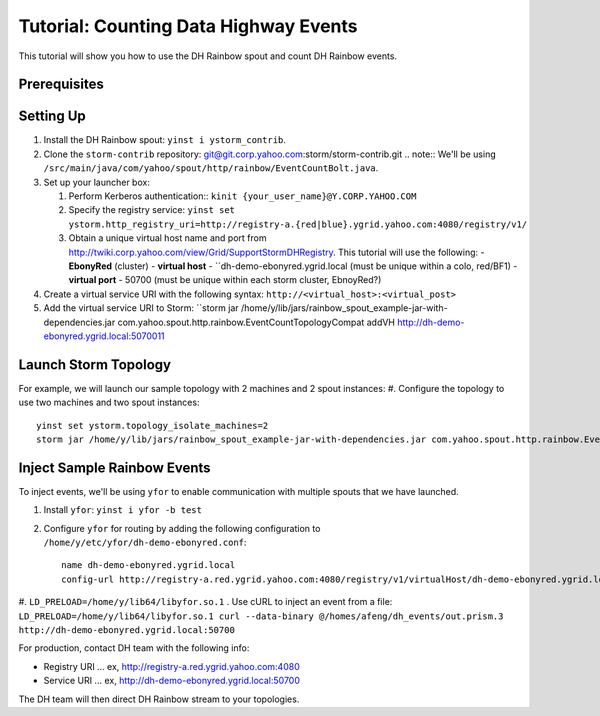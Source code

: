 ======================================
Tutorial: Counting Data Highway Events
======================================

This tutorial will show you how to use the DH Rainbow spout and
count DH Rainbow events.  

.. images:: images/dh_rb-event_count_bolt.jpg
   :height: 100px
   :width: 200 px
   :scale: 100 %
   :alt: Schematic diagram for the DH Rainbow spout and the event count bolt.
   :align: left

.. See http://tiny.corp.yahoo.com/3qM6Bg

Prerequisites
=============

Setting Up
==========

#. Install the DH Rainbow spout: ``yinst i ystorm_contrib``. 
#. Clone the ``storm-contrib`` repository: git@git.corp.yahoo.com:storm/storm-contrib.git
   .. note:: We'll be using ``/src/main/java/com/yahoo/spout/http/rainbow/EventCountBolt.java``.
#. Set up your launcher box:

   #. Perform Kerberos authentication:: ``kinit {your_user_name}@Y.CORP.YAHOO.COM`` 
   #. Specify the registry service: ``yinst set ystorm.http_registry_uri=http://registry-a.{red|blue}.ygrid.yahoo.com:4080/registry/v1/``
   #. Obtain a unique virtual host name and port from http://twiki.corp.yahoo.com/view/Grid/SupportStormDHRegistry. This tutorial will use the following:
      - **EbonyRed** (cluster)
      - **virtual host** - ``dh-demo-ebonyred.ygrid.local (must be unique within a colo, red/BF1)
      - **virtual port** - 50700 (must be unique within each storm cluster, EbnoyRed?)
#. Create a virtual service URI with the following syntax: ``http://<virtual_host>:<virtual_post>``  
#. Add the virtual service URI to Storm: ``storm jar /home/y/lib/jars/rainbow_spout_example-jar-with-dependencies.jar com.yahoo.spout.http.rainbow.EventCountTopologyCompat addVH http://dh-demo-ebonyred.ygrid.local:5070011

Launch Storm Topology
=====================

For example, we will launch our sample topology with 2 machines and 2 spout instances:
#. Configure the topology to use two machines and two spout instances::

   yinst set ystorm.topology_isolate_machines=2
   storm jar /home/y/lib/jars/rainbow_spout_example-jar-with-dependencies.jar com.yahoo.spout.http.rainbow.EventCountTopologyCompat run http://dh-demo-ebonyred.ygrid.local:50700 -n dh-demo-w-2spouts -p 2

Inject Sample Rainbow Events
============================

To inject events, we'll be using ``yfor`` to enable communication with multiple spouts that we have launched.

#. Install ``yfor``: ``yinst i yfor -b test``
#. Configure ``yfor`` for routing by adding the following configuration to ``/home/y/etc/yfor/dh-demo-ebonyred.conf``::

       name dh-demo-ebonyred.ygrid.local
       config-url http://registry-a.red.ygrid.yahoo.com:4080/registry/v1/virtualHost/dh-demo-ebonyred.ygrid.local/ext/yahoo/yfor_config
       
#. ``LD_PRELOAD=/home/y/lib64/libyfor.so.1``
. Use cURL to inject an event from a file: ``LD_PRELOAD=/home/y/lib64/libyfor.so.1 curl --data-binary @/homes/afeng/dh_events/out.prism.3 http://dh-demo-ebonyred.ygrid.local:50700``


For production, contact DH team with the following info:

- Registry URI ... ex, http://registry-a.red.ygrid.yahoo.com:4080
- Service URI ... ex, http://dh-demo-ebonyred.ygrid.local:50700

The DH team will then direct DH Rainbow stream to your topologies.

